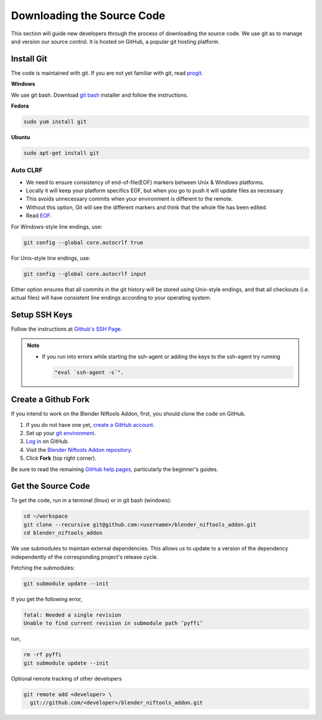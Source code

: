 ===========================
Downloading the Source Code
===========================

.. _development-setup-sourcecode:

This section will guide new developers through the process of downloading the
source code.
We use git as to manage and version our source control.
It is hosted on GitHub, a popular git hosting platform. 


-----------
Install Git
-----------

The code is maintained with git. If you are not yet familiar with git, read
`progit <http://progit.org/book/>`_.

**Windows**

We use git bash.
Download `git bash <https://git-scm.com/downloads>`_ installer and follow the
instructions.

**Fedora**

.. code-block:: shell

   sudo yum install git

**Ubuntu**

.. code-block:: shell

   sudo apt-get install git

`````````
Auto CLRF
`````````

* We need to ensure consistency of end-of-file(EOF) markers between Unix &
  Windows platforms.
* Locally it will keep your platform specifics EOF, but when you go to push it
  will update files as necessary
* This avoids unnecessary commits when your environment is different to the
  remote.
* Without this option, Git will see the different markers and think that the
  whole file has been edited.
* Read `EOF <http://en.wikipedia.org/wiki/Newline>`_.

For Windows-style line endings, use:

.. code-block:: shell

   git config --global core.autocrlf true

For Unix-style line endings, use:

.. code-block:: shell

   git config --global core.autocrlf input

Either option ensures that all commits in the git history will be stored
using Unix-style endings, and that all checkouts (i.e. actual files) will
have consistent line endings according to your operating system.

--------------
Setup SSH Keys
--------------

Follow the instructions at `Github's SSH Page <https://help.github.com/articles/generating-ssh-keys/>`_.

.. note::

   * If you run into errors while starting the ssh-agent or adding the keys to
     the ssh-agent try running 
     
     .. code-block:: shell
     
      "eval `ssh-agent -s`".

--------------------
Create a Github Fork
--------------------

If you intend to work on the Blender Niftools Addon, first, you should clone
the code on GitHub.

#. If you do not have one yet, `create a GitHub account
   <https://github.com/signup/free>`_.

#. Set up your `git environment <http://help.github.com/set-up-git-redirect>`_.

#. `Log in <https://github.com/login>`_ on GitHub.

#. Visit the `Blender Niftools Addon repository
   <https://github.com/niftools/blender_niftools_addon>`_.

#. Click **Fork** (top right corner).

Be sure to read the remaining `GitHub help pages <http://help.github.com/>`_,
particularly the beginner's guides.

-------------------
Get the Source Code
-------------------

To get the code, run in a terminal (linux) or in git bash (windows):

.. code-block:: shell

   cd ~/workspace
   git clone --recursive git@github.com:<username>/blender_niftools_addon.git
   cd blender_niftools_addon

We use submodules to maintain external dependencies.
This allows us to update to a version of the dependency independently of the
corresponding project's release cycle.

Fetching the submodules:

.. code-block:: shell
   
   git submodule update --init
   
If you get the following error,

.. code-block:: shell

   fatal: Needed a single revision 
   Unable to find current revision in submodule path ’pyffi’

run,

.. code-block:: shell
   
   rm -rf pyffi   
   git submodule update --init

Optional remote tracking of other developers

.. code-block:: shell

   git remote add <developer> \
     git://github.com/<developer>/blender_niftools_addon.git
